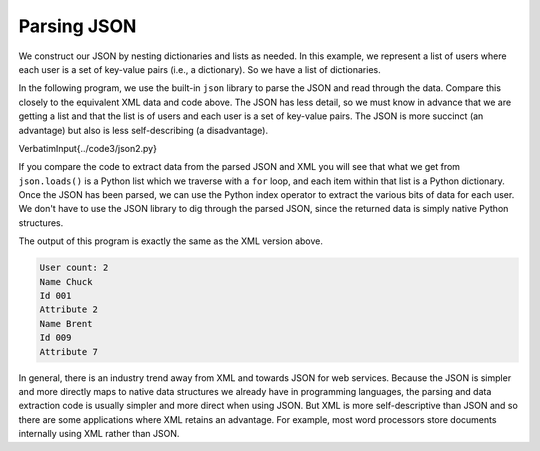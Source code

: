 Parsing JSON
------------

We construct our JSON by nesting dictionaries and lists as
needed. In this example, we represent a list of users where each user is
a set of key-value pairs (i.e., a dictionary). So we have a list of
dictionaries.

In the following program, we use the built-in ``json``
library to parse the JSON and read through the data. Compare this
closely to the equivalent XML data and code above. The JSON has less
detail, so we must know in advance that we are getting a list and that
the list is of users and each user is a set of key-value pairs. The JSON
is more succinct (an advantage) but also is less self-describing (a
disadvantage).

\VerbatimInput{../code3/json2.py}

If you compare the code to extract data from the parsed JSON and XML you
will see that what we get from ``json.loads()`` is a Python
list which we traverse with a ``for`` loop, and each item
within that list is a Python dictionary. Once the JSON has been parsed,
we can use the Python index operator to extract the various bits of data
for each user. We don't have to use the JSON library to dig through the
parsed JSON, since the returned data is simply native Python structures.

The output of this program is exactly the same as the XML version above.

.. code-block::

   User count: 2
   Name Chuck
   Id 001
   Attribute 2
   Name Brent
   Id 009
   Attribute 7


In general, there is an industry trend away from XML and towards JSON
for web services. Because the JSON is simpler and more directly maps to
native data structures we already have in programming languages, the
parsing and data extraction code is usually simpler and more direct when
using JSON. But XML is more self-descriptive than JSON and so there are
some applications where XML retains an advantage. For example, most word
processors store documents internally using XML rather than JSON.
